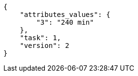 [source,json]
----
{
    "attributes_values": {
        "3": "240 min"
    },
    "task": 1,
    "version": 2
}
----
